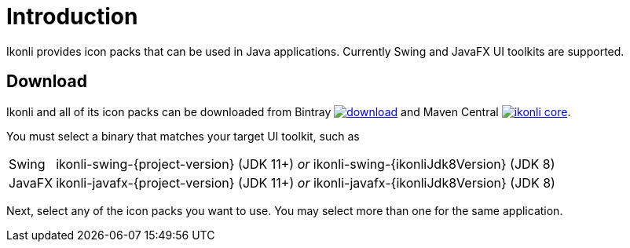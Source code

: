 
[[_introduction]]
= Introduction

Ikonli provides icon packs that can be used in Java applications. Currently Swing and JavaFX UI toolkits are supported.

== Download

Ikonli and all of its icon packs can be downloaded from Bintray
image:https://api.bintray.com/packages/{project-owner}/{project-repo}/ikonli/images/download.svg[link="https://bintray.com/{project-owner}/{project-repo}/ikonli/_latestVersion"]
and Maven Central
image:https://img.shields.io/maven-central/v/{project-group}/ikonli-core.svg?label=maven[link="https://search.maven.org/#search|ga|1|{project-group}"].

You must select a binary that matches your target UI toolkit, such as

[horizontal]
Swing:: ikonli-swing-{project-version} (JDK 11+) _or_ ikonli-swing-{ikonliJdk8Version} (JDK 8)
JavaFX:: ikonli-javafx-{project-version} (JDK 11+) _or_ ikonli-javafx-{ikonliJdk8Version} (JDK 8)

Next, select any of the icon packs you want to use. You may select more than one for the same application.

